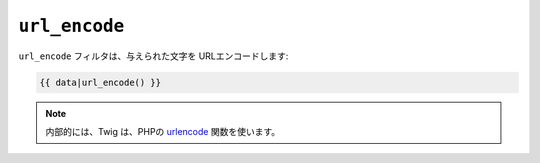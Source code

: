 ``url_encode``
==============

``url_encode`` フィルタは、与えられた文字を URLエンコードします:

.. code-block:: jinja

    {{ data|url_encode() }}

.. note::

    内部的には、Twig は、PHPの `urlencode`_ 関数を使います。

.. _`urlencode`: http://php.net/urlencode

.. 2012/08/09 goohib 22ef32e5eb2e04d860daa025c5303d4ef8bbfdc7
